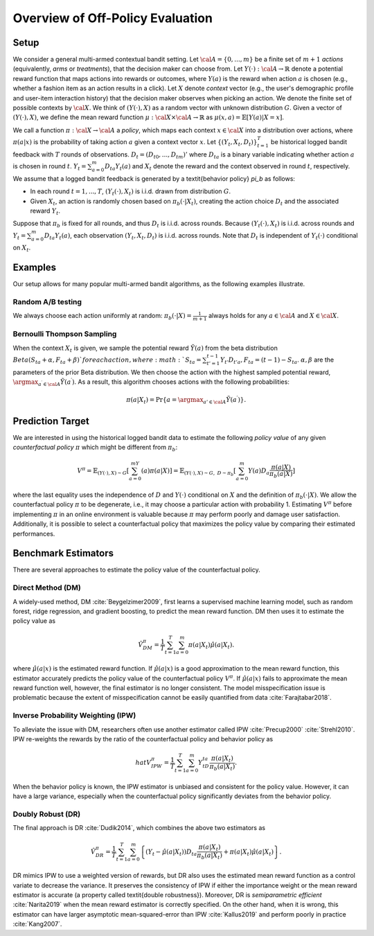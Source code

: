 ================================================
Overview of Off-Policy Evaluation
================================================


Setup
------

We consider a general multi-armed contextual bandit setting.
Let :math:`{\cal A}=\{0,...,m\}` be a finite set of :math:`m+1` *actions* (equivalently, *arms* or *treatments*), that the decision maker can choose from.
Let :math:`Y(\cdot): {\cal A}\rightarrow \mathbb{R}` denote a potential reward function that maps actions into rewards or outcomes, where :math:`Y(a)` is the reward when action :math:`a` is chosen (e.g., whether a fashion item as an action results in a click).
Let :math:`X` denote *context* vector (e.g., the user's demographic profile and user-item interaction history) that the decision maker observes when picking an action.
We denote the finite set of possible contexts by :math:`{\cal X}`.
We think of :math:`(Y(\cdot),X)` as a random vector with unknown distribution :math:`G`.
Given a vector of :math:`(Y(\cdot),X)`, we define the mean reward function :math:`\mu: {\cal X} \times {\cal A} \rightarrow \mathbb{R}` as :math:`\mu(x, a) = \mathbb{E} [Y (a) | X=x ]`.

We call a function :math:`\pi: {\cal X} \rightarrow {\cal A}` a *policy*, which maps each context :math:`x \in {\cal X}` into a distribution over actions, where :math:`\pi (a | x)` is the probability of taking action :math:`a` given a context vector :math:`x`.
Let :math:`\{(Y_t,X_t,D_t)\}_{t=1}^T` be historical logged bandit feedback with :math:`T` rounds of observations.
:math:`D_t=(D_{t0},...,D_{tm})'` where :math:`D_{ta}` is a binary variable indicating whether action :math:`a` is chosen in round :math:`t`.
:math:`Y_t=\sum_{a=0}^{m}D_{ta}Y_t(a)` and :math:`X_t` denote the reward and the context observed in round :math:`t`, respectively.
We assume that a logged bandit feedback is generated by a \textit{behavior policy} `\pi_b` as follows:


* In each round :math:`t=1,...,T`, :math:`(Y_t(\cdot),X_t)` is i.i.d. drawn from distribution :math:`G`.
* Given :math:`X_t`, an action is randomly chosen based on :math:`\pi_b(\cdot|X_t)`, creating the action choice :math:`D_{t}` and the associated reward :math:`Y_t`.

Suppose that :math:`\pi_b` is fixed for all rounds, and thus :math:`D_t` is i.i.d. across rounds.
Because :math:`(Y_t(\cdot),X_t)` is i.i.d. across rounds and :math:`Y_t=\sum_{a=0}^m D_{ta}Y_t(a)`, each observation :math:`(Y_t,X_t,D_t)` is i.i.d. across rounds.
Note that :math:`D_t` is independent of :math:`Y_t(\cdot)` conditional on :math:`X_t`.


Examples
---------
Our setup allows for many popular multi-armed bandit algorithms, as the following examples illustrate.

Random A/B testing
~~~~~~~~~~~~~~~~~~~~
We always choose each action uniformly at random: :math:`\pi_b(\cdot|X) =\frac{1}{m+1}` always holds for any :math:`a \in {\cal A}` and :math:`X \in {\cal X}`.


Bernoulli Thompson Sampling
~~~~~~~~~~~~~~~~~~~~~~~~~~~~
When the context :math:`X_t` is given, we sample the potential reward :math:`\tilde{Y}(a)` from the beta distribution :math:`Beta (S_{ta} + \alpha, F_{ta} + \beta) ` for each action, where :math:`S_{ta} = \sum_{t'=1}^{t-1} Y_{t'}D_{t'a}, F_{ta} = (t-1) - S_{ta}`.
:math:`\alpha, \beta` are the parameters of the prior Beta distribution.
We then choose the action with the highest sampled potential reward, :math:`\argmax_{a^{\prime} \in {\cal A}}\tilde{Y}(a^{\prime})`.
As a result, this algorithm chooses actions with the following probabilities:

.. math::
    \pi(a|X_t) = \Pr\{a=\argmax_{a'\in {\cal A}}\tilde{Y}(a^{\prime})\}.


Prediction Target
-------------------
We are interested in using the historical logged bandit data to estimate the following *policy value* of any given *counterfactual policy* :math:`\pi` which might be different from :math:`\pi_b`:

.. math::
    V^{\pi} = \mathbb{E}_{(Y(\cdot),X)\sim G}[\sum_{a=0}^mY(a)\pi(a|X)]
    = \mathbb{E}_{(Y(\cdot),X)\sim G, ~D \sim \pi_{b}}[\sum_{a=0}^m Y(a)D_{a}\frac{\pi(a|X)}{\pi_{b}(a|X)}]

where the last equality uses the independence of :math:`D` and :math:`Y(\cdot)` conditional on :math:`X` and the definition of :math:`\pi_b(\cdot|X)`.
We allow the counterfactual policy :math:`\pi` to be degenerate, i.e., it may choose a particular action with probability 1.
Estimating :math:`V^{\pi}` before implementing :math:`\pi` in an online environment is valuable because :math:`\pi` may perform poorly and damage user satisfaction.
Additionally, it is possible to select a counterfactual policy that maximizes the policy value by comparing their estimated performances.


Benchmark Estimators
-----------------------
There are several approaches to estimate the policy value of the counterfactual policy.

Direct Method (DM)
~~~~~~~~~~~~~~~~~~~~
A widely-used method, DM :cite:`Beygelzimer2009`, first learns a supervised machine learning model, such as random forest, ridge regression, and gradient boosting, to predict the mean reward function.
DM then uses it to estimate the policy value as

.. math::
    \hat{V}^{\pi}_{DM}=\frac{1}{T}\sum_{t=1}^T\sum_{a=0}^m\pi(a|X_t)\hat{\mu}(a|X_t).

where :math:`\hat{\mu}(a| x)` is the estimated reward function.
If :math:`\hat{\mu}(a| x)` is a good approximation to the mean reward function, this estimator accurately predicts the policy value of the counterfactual policy :math:`V^{\pi}`.
If :math:`\hat{\mu}(a| x)` fails to approximate the mean reward function well, however, the final estimator is no longer consistent.
The model misspecification issue is problematic because the extent of misspecification cannot be easily quantified from data :cite:`Farajtabar2018`.


Inverse Probability Weighting (IPW)
~~~~~~~~~~~~~~~~~~~~~~~~~~~~~~~~~~~~~
To alleviate the issue with DM, researchers often use another estimator called IPW :cite:`Precup2000` :cite:`Strehl2010`.
IPW re-weights the rewards by the ratio of the counterfactual policy and behavior policy as

.. math::
    hat{V}^{\pi}_{IPW}=\frac{1}{T}\sum_{t=1}^T\sum_{a=0}^m  Y_tD_{ta}\frac{\pi(a|X_t)}{\pi_b(a|X_t)}.

When the behavior policy is known, the IPW estimator is unbiased and consistent for the policy value.
However, it can have a large variance, especially when the counterfactual policy significantly deviates from the behavior policy.


Doubly Robust (DR)
~~~~~~~~~~~~~~~~~~~

The final approach is DR :cite:`Dudik2014`, which combines the above two estimators as

.. math::
    \hat{V}^{\pi}_{DR}=\frac{1}{T}\sum_{t=1}^T\sum_{a=0}^m \left\{ (Y_t-\hat{\mu}(a|X_t)) D_{ta} \frac{\pi(a|X_t)}{\pi_b(a|X_t)} + \pi(a|X_t)\hat{\mu}(a|X_t) \right\}.

DR mimics IPW to use a weighted version of rewards, but DR also uses the estimated mean reward function as a control variate to decrease the variance.
It preserves the consistency of IPW if either the importance weight or the mean reward estimator is accurate (a property called \textit{double robustness}).
Moreover, DR is *semiparametric efficient* :cite:`Narita2019` when the mean reward estimator is correctly specified.
On the other hand, when it is wrong, this estimator can have larger asymptotic mean-squared-error than IPW :cite:`Kallus2019` and perform poorly in practice :cite:`Kang2007`.

